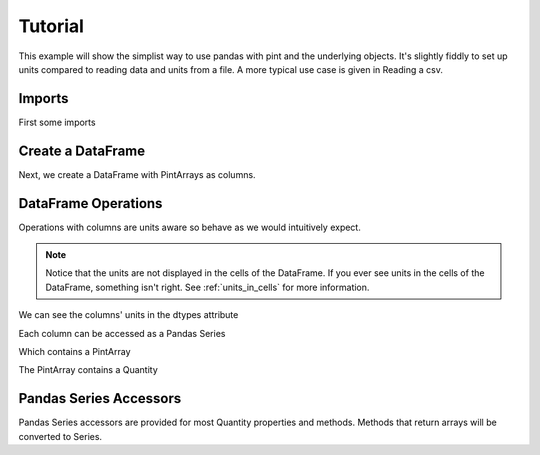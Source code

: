 .. _tutorial:

**************************
Tutorial
**************************

This example will show the simplist way to use pandas with pint and the underlying objects.
It's slightly fiddly to set up units compared to reading data and units from a file.
A more typical use case is given in Reading a csv.


Imports
-----------------------
First some imports

.. ipython:: python

   import pandas as pd
   import pint
   import pint_pandas

   pint_pandas.show_versions()


Create a DataFrame
-----------------------
Next, we create a DataFrame with PintArrays as columns.

.. ipython:: python

   df = pd.DataFrame(
      {
         "torque": pd.Series([1.0, 2.0, 2.0, 3.0], dtype="pint[lbf ft]"),
         "angular_velocity": pd.Series([1.0, 2.0, 2.0, 3.0], dtype="pint[rpm]"),
      }
   )
   df


DataFrame Operations
-----------------------
Operations with columns are units aware so behave as we would intuitively expect.

.. ipython:: python

   df["power"] = df["torque"] * df["angular_velocity"]
   df


.. note::

   Notice that the units are not displayed in the cells of the DataFrame. 
   If you ever see units in the cells of the DataFrame, something isn't right. 
   See :ref:`units_in_cells` for more information.

We can see the columns' units in the dtypes attribute

.. ipython:: python

   df.dtypes

Each column can be accessed as a Pandas Series

.. ipython:: python

   df.power

Which contains a PintArray

.. ipython:: python

   df.power.values

The PintArray contains a Quantity

.. ipython:: python

   df.power.values.quantity

Pandas Series Accessors
-----------------------
Pandas Series accessors are provided for most Quantity properties and methods. 
Methods that return arrays will be converted to Series.

.. ipython:: python

   df.power.pint.units
   df.power.pint.to("kW")
